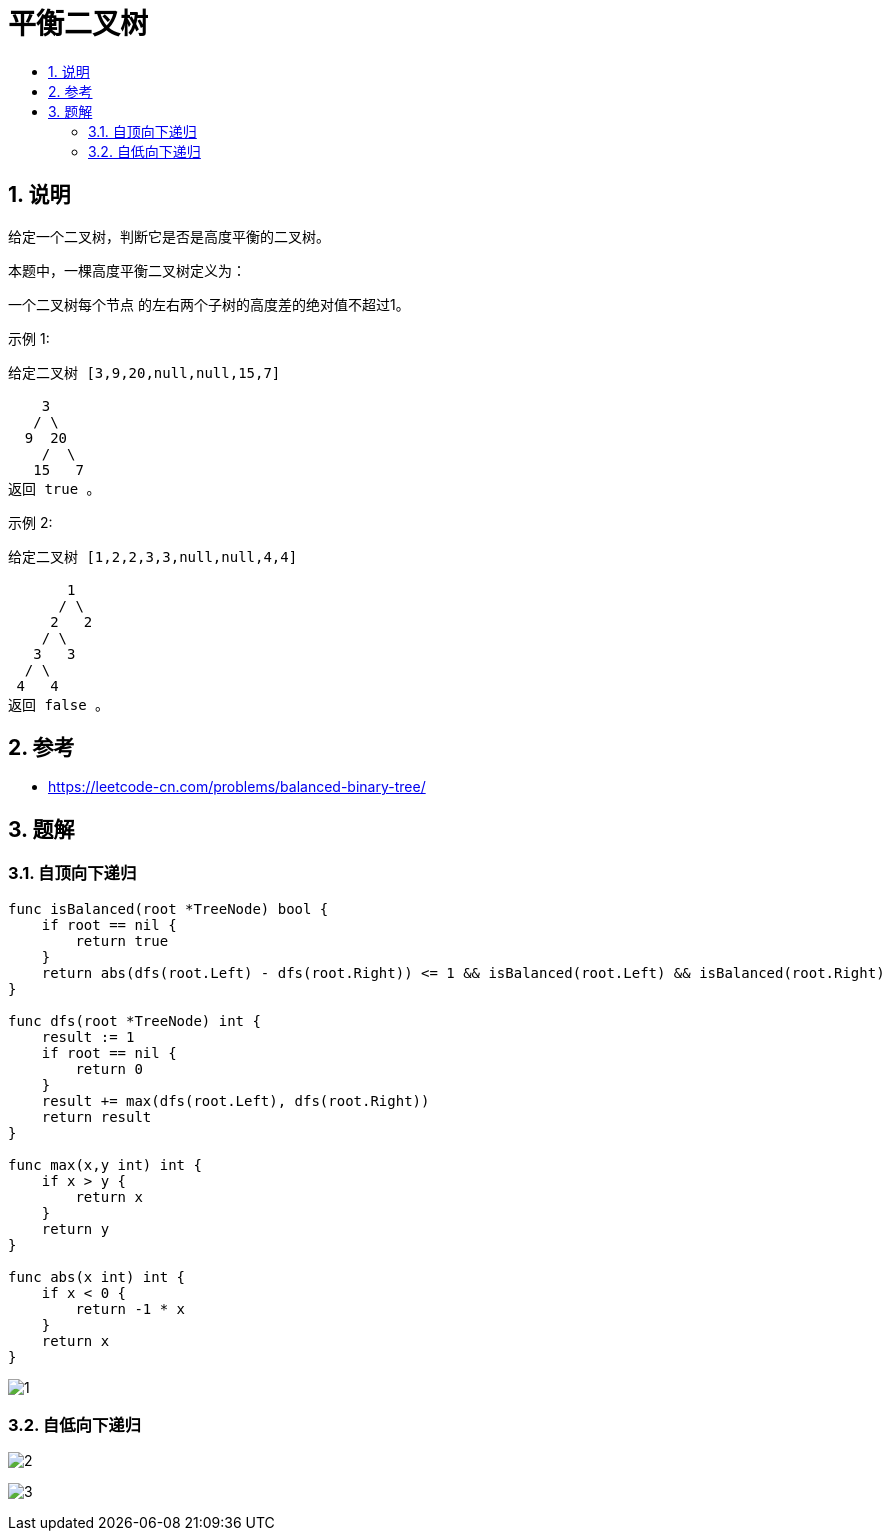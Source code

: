 = 平衡二叉树
:toc:
:toc-title:
:toclevels: 5
:sectnums:

== 说明
给定一个二叉树，判断它是否是高度平衡的二叉树。

本题中，一棵高度平衡二叉树定义为：

一个二叉树每个节点 的左右两个子树的高度差的绝对值不超过1。

示例 1:
```
给定二叉树 [3,9,20,null,null,15,7]

    3
   / \
  9  20
    /  \
   15   7
返回 true 。
```
示例 2:
```
给定二叉树 [1,2,2,3,3,null,null,4,4]

       1
      / \
     2   2
    / \
   3   3
  / \
 4   4
返回 false 。
```

== 参考
- https://leetcode-cn.com/problems/balanced-binary-tree/

== 题解
=== 自顶向下递归

```go
func isBalanced(root *TreeNode) bool {
    if root == nil {
        return true
    }
    return abs(dfs(root.Left) - dfs(root.Right)) <= 1 && isBalanced(root.Left) && isBalanced(root.Right)
}

func dfs(root *TreeNode) int {
    result := 1
    if root == nil {
        return 0
    }
    result += max(dfs(root.Left), dfs(root.Right))
    return result
}

func max(x,y int) int {
    if x > y {
        return x
    }
    return y
}

func abs(x int) int {
    if x < 0 {
        return -1 * x
    }
    return x
}
```

image:images/1.jpg[]

=== 自低向下递归
image:images/2.jpg[]


image:images/3.jpg[]
